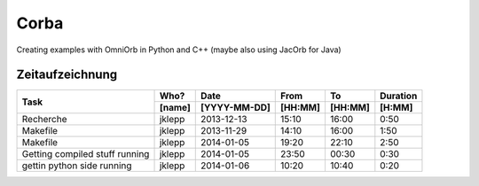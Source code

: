 #####
Corba
#####

Creating examples with OmniOrb in Python and C++ (maybe also using JacOrb for Java)

================
Zeitaufzeichnung
================
+-----------------------------+-----------+--------------+---------+---------+-----------+
| Task                        | Who?      | Date         | From    | To      | Duration  |
|                             +-----------+--------------+---------+---------+-----------+
|                             | [name]    | [YYYY-MM-DD] | [HH:MM] | [HH:MM] |    [H:MM] |
+=============================+===========+==============+=========+=========+===========+
| Recherche                   | jklepp    |  2013-12-13  |  15:10  |  16:00  |     0:50  |
+-----------------------------+-----------+--------------+---------+---------+-----------+
| Makefile                    | jklepp    |  2013-11-29  |  14:10  |  16:00  |     1:50  |
+-----------------------------+-----------+--------------+---------+---------+-----------+
| Makefile                    | jklepp    |  2014-01-05  |  19:20  |  22:10  |     2:50  |
+-----------------------------+-----------+--------------+---------+---------+-----------+
| Getting compiled stuff      | jklepp    |  2014-01-05  |  23:50  |  00:30  |     0:30  |
| running                     |           |              |         |         |           |
+-----------------------------+-----------+--------------+---------+---------+-----------+
| gettin python side running  | jklepp    |  2014-01-06  |  10:20  |  10:40  |     0:20  |
+-----------------------------+-----------+--------------+---------+---------+-----------+